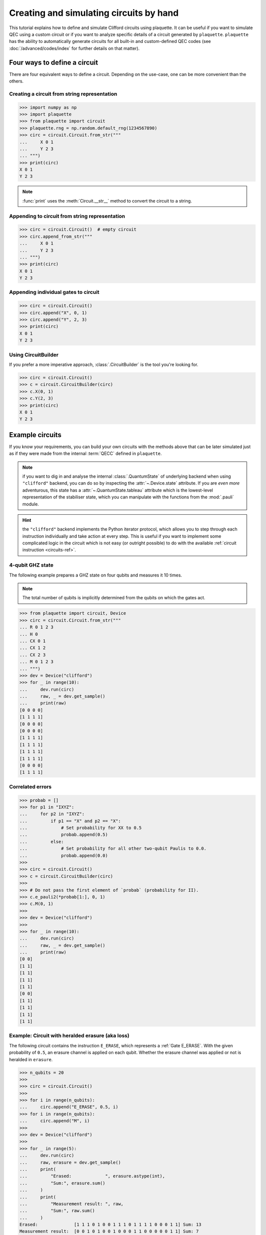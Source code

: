 .. Copyright 2023, It'sQ GmbH and the plaquette contributors
   SPDX-License-Identifier: Apache-2.0

.. _circuits-guide:

Creating and simulating circuits by hand
========================================

This tutorial explains how to define and simulate Clifford circuits
using plaquette. It can be useful if you want to simulate QEC using a
custom circuit or if you want to analyze specific details of a circuit
generated by ``plaquette``. ``plaquette`` has the ability to automatically
generate circuits for all built-in and custom-defined QEC codes (see
:doc:`/advanced/codes/index` for further details on that matter).

Four ways to define a circuit
-----------------------------

There are four equivalent ways to define a circuit. Depending on the
use-case, one can be more convenient than the others.

.. seealso:: :ref:`circuits-ref` for details on the supported gates and
   instructions.

Creating a circuit from string representation
~~~~~~~~~~~~~~~~~~~~~~~~~~~~~~~~~~~~~~~~~~~~~

>>> import numpy as np
>>> import plaquette
>>> from plaquette import circuit
>>> plaquette.rng = np.random.default_rng(1234567890)
>>> circ = circuit.Circuit.from_str("""
...     X 0 1
...     Y 2 3
... """)
>>> print(circ)
X 0 1
Y 2 3

.. note:: :func:`print` uses the :meth:`Circuit.__str__` method to convert the
   circuit to a string.

Appending to circuit from string representation
~~~~~~~~~~~~~~~~~~~~~~~~~~~~~~~~~~~~~~~~~~~~~~~

>>> circ = circuit.Circuit()  # empty circuit
>>> circ.append_from_str("""
...     X 0 1
...     Y 2 3
... """)
>>> print(circ)
X 0 1
Y 2 3

Appending individual gates to circuit
~~~~~~~~~~~~~~~~~~~~~~~~~~~~~~~~~~~~~

>>> circ = circuit.Circuit()
>>> circ.append("X", 0, 1)
>>> circ.append("Y", 2, 3)
>>> print(circ)
X 0 1
Y 2 3


Using CircuitBuilder
~~~~~~~~~~~~~~~~~~~~

If you prefer a more imperative approach, :class:`.CircuitBuilder` is the
tool you're looking for.

>>> circ = circuit.Circuit()
>>> c = circuit.CircuitBuilder(circ)
>>> c.X(0, 1)
>>> c.Y(2, 3)
>>> print(circ)
X 0 1
Y 2 3


Example circuits
----------------

If you know your requirements, you can build your own circuits with the
methods above that can be later simulated just as if they were made from the
internal :term:`QECC` defined in ``plaquette``.

.. note:: if you want to dig in and analyse the internal :class:`.QuantumState`
   of underlying backend when using ``"clifford"`` backend, you can do so by
   inspecting the :attr:`~.Device.state` attribute. If you are *even more*
   adventurous, this state has a :attr:`~.QuantumState.tableau` attribute which
   is the lowest-level representation of the stabiliser state, which you can
   manipulate with the functions from the :mod:`.pauli` module.

.. hint:: the ``"clifford"`` backend implements the Python iterator protocol,
   which allows you to step through each instruction individually and take
   action at every step. This is useful if you want to implement some
   complicated logic in the circuit which is not easy (or outright possible) to
   do with the available :ref:`circuit instruction <circuits-ref>`.

4-qubit GHZ state
~~~~~~~~~~~~~~~~~

The following example prepares a GHZ state on four qubits and measures
it 10 times.

.. note:: The total number of qubits is implicitly determined from the
   qubits on which the gates act.

>>> from plaquette import circuit, Device
>>> circ = circuit.Circuit.from_str("""
... R 0 1 2 3
... H 0
... CX 0 1
... CX 1 2
... CX 2 3
... M 0 1 2 3
... """)
>>> dev = Device("clifford")
>>> for _ in range(10):
...     dev.run(circ)
...     raw, _ = dev.get_sample()
...     print(raw)
[0 0 0 0]
[1 1 1 1]
[0 0 0 0]
[0 0 0 0]
[1 1 1 1]
[1 1 1 1]
[1 1 1 1]
[1 1 1 1]
[0 0 0 0]
[1 1 1 1]

Correlated errors
~~~~~~~~~~~~~~~~~

>>> probab = []
>>> for p1 in "IXYZ":
...     for p2 in "IXYZ":
...         if p1 == "X" and p2 == "X":
...             # Set probability for XX to 0.5
...             probab.append(0.5)
...         else:
...             # Set probability for all other two-qubit Paulis to 0.0.
...             probab.append(0.0)
>>>
>>> circ = circuit.Circuit()
>>> c = circuit.CircuitBuilder(circ)
>>>
>>> # Do not pass the first element of `probab` (probability for II).
>>> c.e_pauli2(*probab[1:], 0, 1)
>>> c.M(0, 1)
>>>
>>> dev = Device("clifford")
>>>
>>> for _ in range(10):
...     dev.run(circ)
...     raw, _ = dev.get_sample()
...     print(raw)
[0 0]
[1 1]
[1 1]
[1 1]
[1 1]
[0 0]
[1 1]
[1 1]
[1 1]
[1 1]


Example: Circuit with heralded erasure (aka loss)
~~~~~~~~~~~~~~~~~~~~~~~~~~~~~~~~~~~~~~~~~~~~~~~~~

The following circuit contains the instruction ``E_ERASE``, which
represents a :ref:`Gate E_ERASE`. With the given probability of
``0.5``, an erasure channel is applied on each qubit. Whether the
erasure channel was applied or not is heralded in ``erasure``.

>>> n_qubits = 20
>>>
>>> circ = circuit.Circuit()
>>>
>>> for i in range(n_qubits):
...     circ.append("E_ERASE", 0.5, i)
>>> for i in range(n_qubits):
...     circ.append("M", i)
>>>
>>> dev = Device("clifford")
>>>
>>> for _ in range(5):
...     dev.run(circ)
...     raw, erasure = dev.get_sample()
...     print(
...         "Erased:             ", erasure.astype(int),
...         "Sum:", erasure.sum()
...     )
...     print(
...         "Measurement result: ", raw,
...         "Sum:", raw.sum()
...     )
Erased:              [1 1 1 0 1 0 0 1 1 1 0 1 1 1 1 0 0 0 1 1] Sum: 13
Measurement result:  [0 0 1 0 1 0 0 1 0 0 0 1 1 0 0 0 0 0 1 1] Sum: 7
Erased:              [0 1 0 1 1 1 1 0 1 0 0 1 0 0 0 0 0 1 1 0] Sum: 9
Measurement result:  [0 0 0 1 0 1 0 0 0 0 0 0 0 0 0 0 0 0 0 0] Sum: 2
Erased:              [1 0 0 1 0 1 1 0 1 0 1 0 0 1 1 1 0 0 0 1] Sum: 10
Measurement result:  [0 0 0 1 0 0 0 0 0 0 0 0 0 1 1 1 0 0 0 1] Sum: 5
Erased:              [1 1 1 0 1 1 1 0 0 0 0 1 1 1 1 0 1 1 0 0] Sum: 12
Measurement result:  [1 1 1 0 1 0 0 0 0 0 0 1 1 0 1 0 1 0 0 0] Sum: 8
Erased:              [1 0 1 1 0 0 1 0 0 1 1 1 1 1 1 1 0 0 0 1] Sum: 12
Measurement result:  [0 0 0 0 0 0 0 0 0 0 1 0 0 0 0 1 0 0 0 0] Sum: 2

The entries of the arrays correspond all the ``E_ERASE`` and ``M``
instructions in the circuit.

As expected, about half the qubits are erased and about half of the
erased qubits see an ``X`` or ``Y`` error.

.. seealso:: :ref:`Gate E_ERASE`

3-qubit linear cluster state
~~~~~~~~~~~~~~~~~~~~~~~~~~~~

.. sectionauthor:: Matteo Santandrea <matteo@qc.design>

Let's generate the following 3-qubit linear cluster state.

.. figure:: cluster.svg

   A linear 3-qubit cluster state in circuit representation

First, we create a circuit with the :class:`.CircuitBuilder`

>>> circ = circuit.Circuit()
>>> c = circuit.CircuitBuilder(circ)
>>> c.H(0)
>>> c.H(1)
>>> c.H(2)
>>> c.CZ(0,1)
>>> c.CZ(1,2)

Then, we simulate it.

.. important:: Creating a device does not actually run anything. You can use
   :meth:`.Device.run` to actually run the circuit, followed by calling
   :meth:`.Device.get_sample` even if you have no measurement gates set up.

>>> dev = Device("clifford")
>>> dev.run(circ)  # used to actually run the circuit
>>> dev.get_sample()
(array([], dtype=uint8), None)

Now we can print the internal backend state as a list of stabilisers that
define such state

>>> from plaquette.pauli import state_to_stabiliser_string
>>> d, s = state_to_stabiliser_string(dev.state.tableau, show_identities=True)
>>> print("Stabilizers: ", s)
Stabilizers:  ['+XZI', '+ZXZ', '+IZX']

which are the stabilisers of the 3-qubit linear cluster state.

A classic: the teleportation circuit
~~~~~~~~~~~~~~~~~~~~~~~~~~~~~~~~~~~~

.. sectionauthor:: Matteo Santandrea <matteo@qc.design>

Since ``plaquette``'s local backends only supports Clifford operations and
:math:`\lvert0\rangle` initial states, we will try to teleport the
:math:`\lvert1\rangle` initial state, using the following scheme

.. figure:: teleport.svg

We expect as output of the circuit the state

.. math::

   X^m H\lvert1\rangle = X^m \lvert-\rangle

Therefore, depending on the output of the computation, the final state is

.. math::

   m = 0 \rightarrow s' = \lvert-\rangle

and

.. math::

   m = 1 \rightarrow s' = -\lvert-\rangle

To teleport the initial state, we need to "undo" the gates, i.e. apply
:math:`H X^m`. Translated into a ``plaquette`` simulation, this means


>>> # Teleport the initial state.
>>> circ = circuit.Circuit()
>>> c = circuit.CircuitBuilder(circ)
>>> # Initialize the first qubit to |1>
>>> c.X(0)
>>> # Stabilizers: <-ZI, IZ>
>>> # Create the cluster state
>>> c.H(1)
>>> # Stabilizers: <-ZI, IX>
>>> c.CZ(0,1)
>>> # Stabilizers: <-ZI, ZX>
>>> c.H(0)
>>> # Stabilizers: <-XI, XX>
>>> c.M(0)
>>> # Stabilizers: <mZ, -IX>
>>> dev = Device("clifford")
>>> dev.run(c)
>>> result = dev.get_sample()[0][0]
>>> d, s = state_to_stabiliser_string(dev.state.tableau, show_identities=True)
>>> print("Measurement. Result: ", result)
Measurement. Result:  1
>>> print("Stabilizers: ", s)
Stabilizers:  ['-ZI', '-IX']

Now we "undo" the gates. We first update the circuit:

>>> if result:
...     c.X(1)
>>> c.H(1)

and then load it into the device:

>>> dev.circuit = c.circ  # we have to take the circuit in the builder
>>> dev.run(c.circ)
>>> result = dev.get_sample()[0][0]
>>> d, s = state_to_stabiliser_string(dev.state.tableau, show_identities=True)
>>> print("Measurement. Result: ", result)
Measurement. Result:  1
>>> print("Stabilizers: ", s)
Stabilizers:  ['-ZI', '-IZ']

As you can see, the output state of the second qubit (regardless the
intermediate step) is always stabilized by :math:`\langle-IZ\rangle`, i.e. is
in the state :math:`\lvert1\rangle`.
